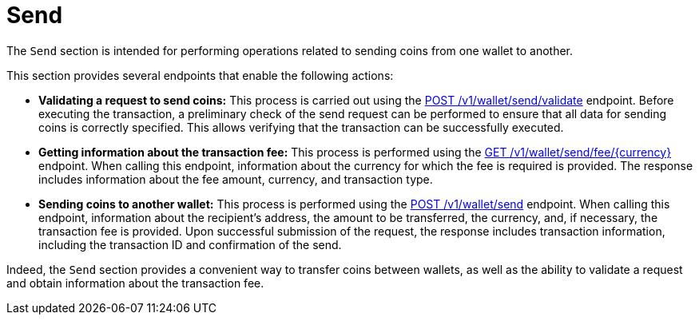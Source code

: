 = Send

The `Send` section is intended for performing operations related to sending coins from one wallet to another.


This section provides several endpoints that enable the following actions:

- *Validating a request to send coins:* This process is carried out using the link:https://api-vault.readme.io/reference/validate-send-coins[POST /v1/wallet/send/validate] endpoint. Before executing the transaction, a preliminary check of the send request can be performed to ensure that all data for sending coins is correctly specified. This allows verifying that the transaction can be successfully executed.

- *Getting information about the transaction fee:* This process is performed using the link:https://api-vault.readme.io/reference/get-fee[GET /v1/wallet/send/fee/{currency}] endpoint. When calling this endpoint, information about the currency for which the fee is required is provided. The response includes information about the fee amount, currency, and transaction type.

- *Sending coins to another wallet:* This process is performed using the link:https://api-vault.readme.io/reference/send-coins[POST /v1/wallet/send] endpoint. When calling this endpoint, information about the recipient's address, the amount to be transferred, the currency, and, if necessary, the transaction fee is provided. Upon successful submission of the request, the response includes transaction information, including the transaction ID and confirmation of the send.

Indeed, the `Send` section provides a convenient way to transfer coins between wallets, as well as the ability to validate a request and obtain information about the transaction fee.
